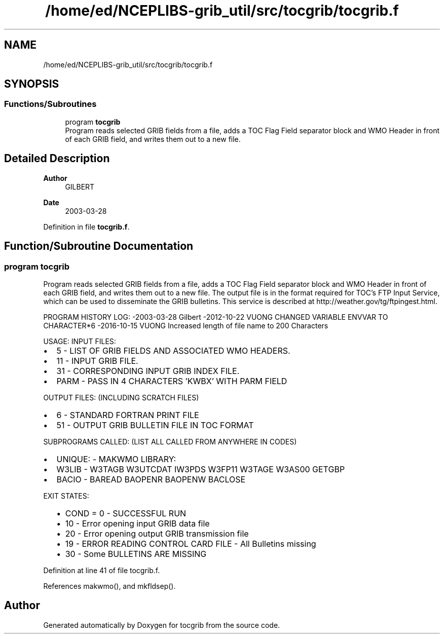 .TH "/home/ed/NCEPLIBS-grib_util/src/tocgrib/tocgrib.f" 3 "Tue Dec 14 2021" "Version 1.2.3" "tocgrib" \" -*- nroff -*-
.ad l
.nh
.SH NAME
/home/ed/NCEPLIBS-grib_util/src/tocgrib/tocgrib.f
.SH SYNOPSIS
.br
.PP
.SS "Functions/Subroutines"

.in +1c
.ti -1c
.RI "program \fBtocgrib\fP"
.br
.RI "Program reads selected GRIB fields from a file, adds a TOC Flag Field separator block and WMO Header in front of each GRIB field, and writes them out to a new file\&. "
.in -1c
.SH "Detailed Description"
.PP 

.PP
\fBAuthor\fP
.RS 4
GILBERT 
.RE
.PP
\fBDate\fP
.RS 4
2003-03-28 
.RE
.PP

.PP
Definition in file \fBtocgrib\&.f\fP\&.
.SH "Function/Subroutine Documentation"
.PP 
.SS "program tocgrib"

.PP
Program reads selected GRIB fields from a file, adds a TOC Flag Field separator block and WMO Header in front of each GRIB field, and writes them out to a new file\&. The output file is in the format required for TOC's FTP Input Service, which can be used to disseminate the GRIB bulletins\&. This service is described at http://weather.gov/tg/ftpingest.html\&.
.PP
PROGRAM HISTORY LOG: -2003-03-28 Gilbert -2012-10-22 VUONG CHANGED VARIABLE ENVVAR TO CHARACTER*6 -2016-10-15 VUONG Increased length of file name to 200 Characters
.PP
USAGE: INPUT FILES:
.IP "\(bu" 2
5 - LIST OF GRIB FIELDS AND ASSOCIATED WMO HEADERS\&.
.IP "\(bu" 2
11 - INPUT GRIB FILE\&.
.IP "\(bu" 2
31 - CORRESPONDING INPUT GRIB INDEX FILE\&.
.IP "\(bu" 2
PARM - PASS IN 4 CHARACTERS 'KWBX' WITH PARM FIELD
.PP
OUTPUT FILES: (INCLUDING SCRATCH FILES)
.IP "\(bu" 2
6 - STANDARD FORTRAN PRINT FILE
.IP "\(bu" 2
51 - OUTPUT GRIB BULLETIN FILE IN TOC FORMAT
.PP
SUBPROGRAMS CALLED: (LIST ALL CALLED FROM ANYWHERE IN CODES)
.IP "\(bu" 2
UNIQUE: - MAKWMO LIBRARY:
.IP "\(bu" 2
W3LIB - W3TAGB W3UTCDAT IW3PDS W3FP11 W3TAGE W3AS00 GETGBP
.IP "\(bu" 2
BACIO - BAREAD BAOPENR BAOPENW BACLOSE
.PP
EXIT STATES:
.IP "  \(bu" 4
COND = 0 - SUCCESSFUL RUN
.IP "  \(bu" 4
10 - Error opening input GRIB data file
.IP "  \(bu" 4
20 - Error opening output GRIB transmission file
.IP "  \(bu" 4
19 - ERROR READING CONTROL CARD FILE - All Bulletins missing
.IP "  \(bu" 4
30 - Some BULLETINS ARE MISSING 
.PP

.PP

.PP
Definition at line 41 of file tocgrib\&.f\&.
.PP
References makwmo(), and mkfldsep()\&.
.SH "Author"
.PP 
Generated automatically by Doxygen for tocgrib from the source code\&.
